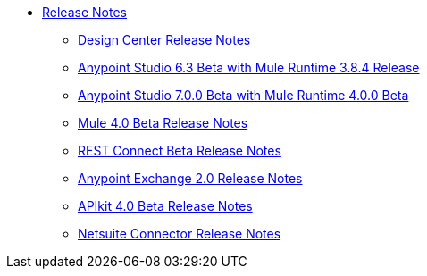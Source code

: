 // Master TOC


* link:/release-notes/index[Release Notes]
** link:/release-notes/design-center-release-notes[Design Center Release Notes]
** link:/release-notes/anypoint-studio-6.3-beta-with-3.8.4-runtime-release-notes[Anypoint Studio 6.3 Beta with Mule Runtime 3.8.4 Release]
** link:/release-notes/anypoint-studio-7.0-beta-with-4.0-runtime-release-notes[Anypoint Studio 7.0.0 Beta with Mule Runtime 4.0.0 Beta]
** link:/release-notes/mule-4.0-beta-release-notes[Mule 4.0 Beta Release Notes]
** link:/release-notes/rest-connect-release-notes[REST Connect Beta Release Notes]
** link:/release-notes/anypoint-exchange-2-release-notes[Anypoint Exchange 2.0 Release Notes]
** link:/release-notes/apikit-4.0-beta-release-notes[APIkit 4.0 Beta Release Notes]
** link:/release-notes/netsuite-connector-release-notes[Netsuite Connector Release Notes]
